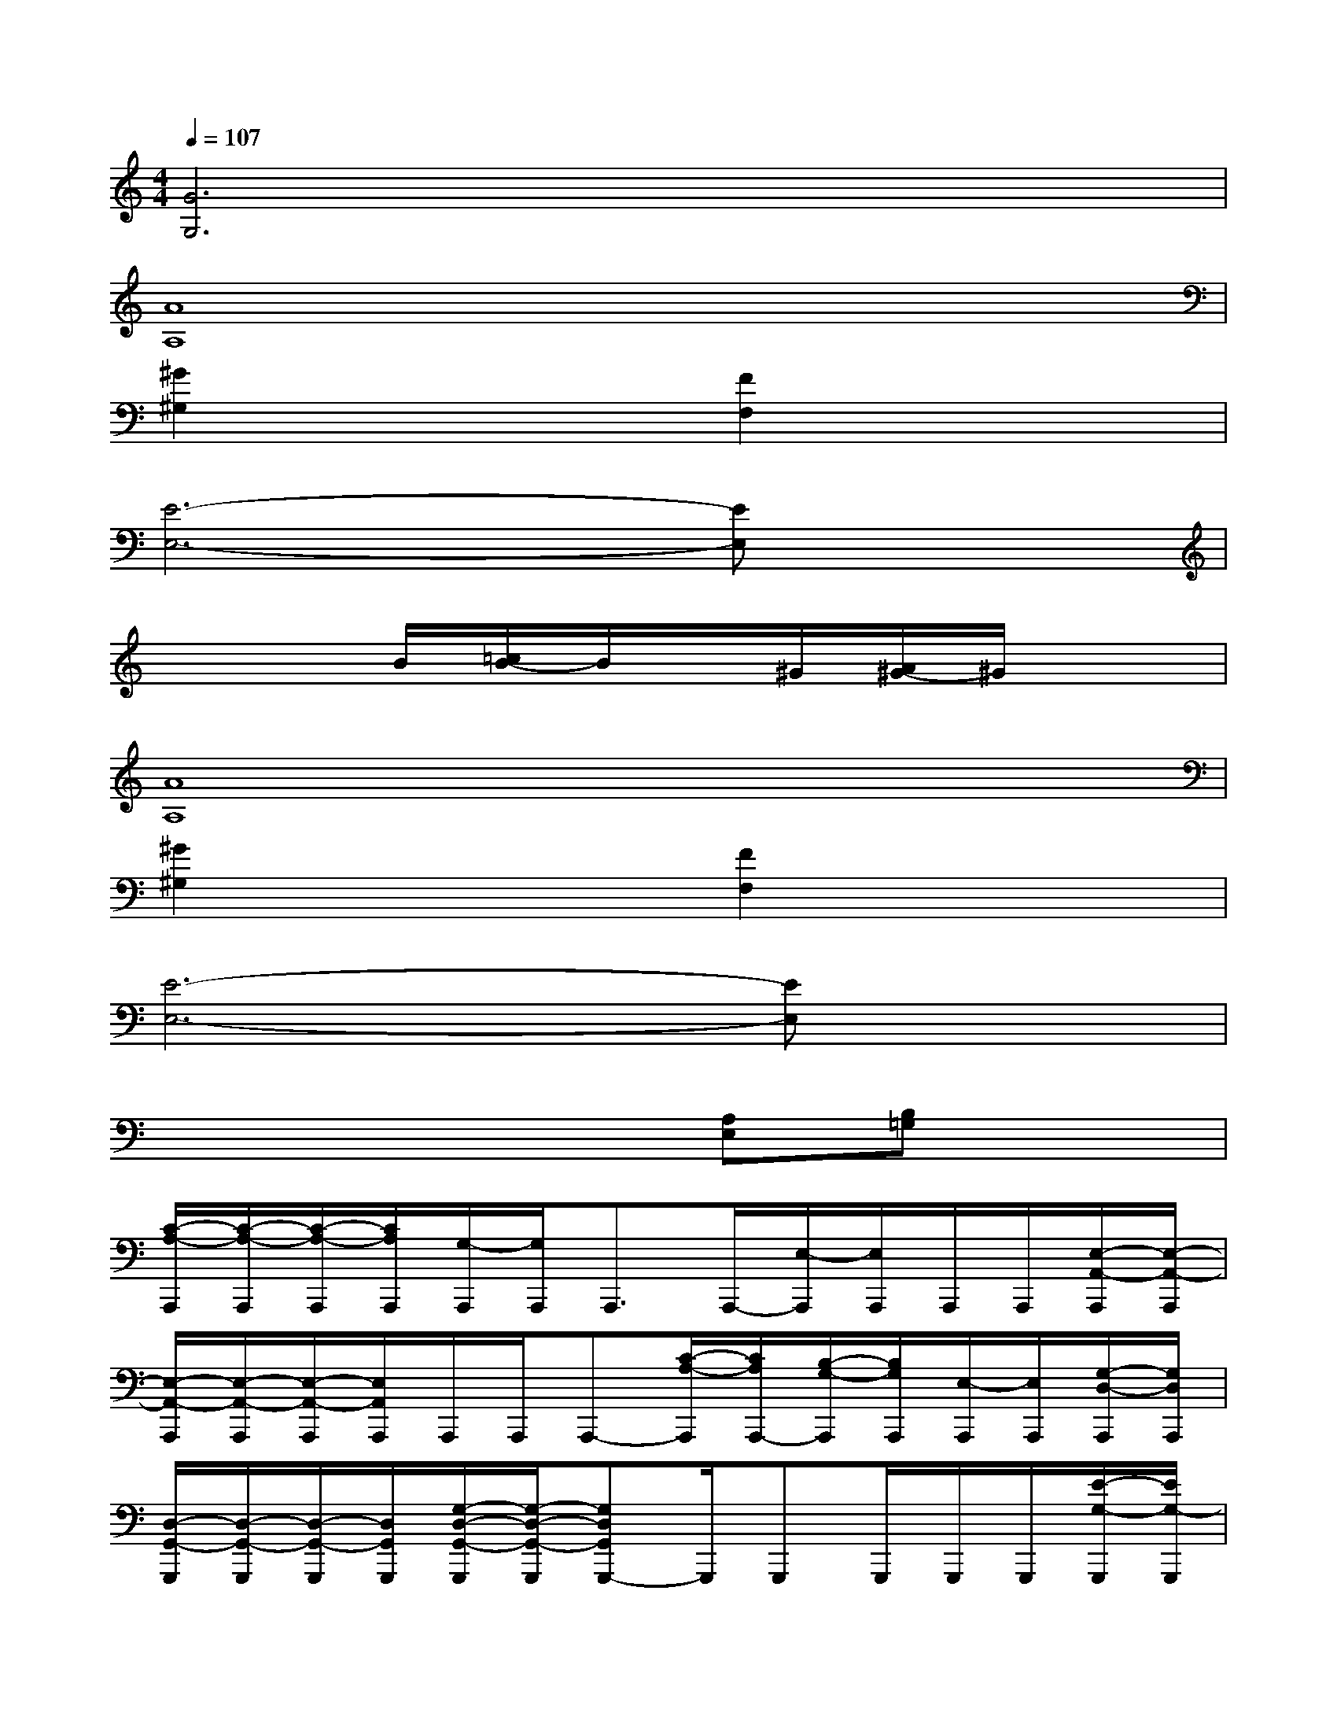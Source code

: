 X:1
T:
M:4/4
L:1/8
Q:1/4=107
K:C%0sharps
V:1
[G6G,6]x2|
[A8A,8]|
[^G2^G,2]x2[F2F,2]x2|
[E6-E,6-][EE,]x|
x3B/2[=c/2B/2-]B/2x/2^G/2[A/2^G/2-]^G/2x3/2|
[A8A,8]|
[^G2^G,2]x2[F2F,2]x2|
[E6-E,6-][EE,]x|
x4x[A,E,][B,=G,]x|
[C/2-A,/2-A,,,/2][C/2-A,/2-A,,,/2][C/2-A,/2-A,,,/2][C/2A,/2A,,,/2][G,/2-A,,,/2][G,/2A,,,/2]A,,,3/2A,,,/2-[E,/2-A,,,/2][E,/2A,,,/2]A,,,/2A,,,/2[E,/2-A,,/2-A,,,/2][E,/2-A,,/2-A,,,/2]|
[E,/2-A,,/2-A,,,/2][E,/2-A,,/2-A,,,/2][E,/2-A,,/2-A,,,/2][E,/2A,,/2A,,,/2]A,,,/2A,,,/2A,,,-[C/2-A,/2-A,,,/2][C/2A,/2A,,,/2-][B,/2-G,/2-A,,,/2][B,/2G,/2A,,,/2][E,/2-A,,,/2][E,/2A,,,/2][G,/2-D,/2-A,,,/2][G,/2D,/2A,,,/2]|
[D,/2-G,,/2-G,,,/2][D,/2-G,,/2-G,,,/2][D,/2-G,,/2-G,,,/2][D,/2G,,/2G,,,/2][G,/2-D,/2-G,,/2-G,,,/2][G,/2-D,/2-G,,/2-G,,,/2][G,D,G,,G,,,-]G,,,/2G,,,G,,,/2G,,,/2G,,,/2[E/2-G,/2-G,,,/2][E/2G,/2-G,,,/2]|
[F/2-G,/2-G,,,/2][F/2-G,/2-G,,,/2][F/2-G,/2-G,,,/2][F/2G,/2G,,,/2]G,,,/2G,,,<G,,,G,,,/2-[F/2-G,/2-G,,,/2][F/2G,/2G,,,/2]G,,,/2G,,,/2G,,,/2G,,,/2|
F,,,/2F,,,/2F,,,/2F,,,/2[C,/2-F,,/2-F,,,/2][C,/2-F,,/2-F,,,/2][C,3/2-F,,3/2-F,,,3/2][C,-F,,-F,,,][C,/2F,,/2F,,,/2]F,,,/2F,,,/2F,,,/2F,,,/2|
F,,,/2F,,,/2F,,,/2F,,,/2F,,,/2F,,,<F,,,F,,,/2-[D/2-C/2-F,,,/2][D/2C/2F,,,/2][D/2-B,/2-F,,,/2][D/2B,/2-F,,,/2][D/2-B,/2-A,/2-F,,,/2][D/2B,/2A,/2F,,,/2]|
[^F,/2-E,,,/2][^F,/2E,,,/2][E,,/2-E,,,/2][E,,/2E,,,/2][A,/2-E,,,/2][A,/2-E,,,/2][A,3/2-E,,,3/2][A,/2E,,,/2-]E,,,/2E,,,/2E,,,/2E,,,/2E,,,/2E,,,/2